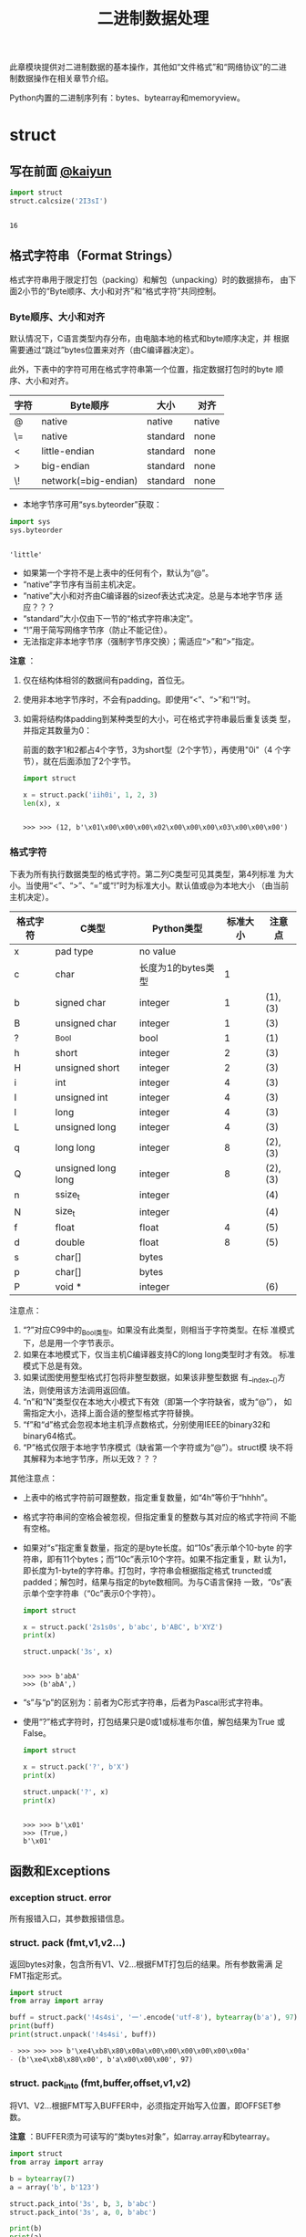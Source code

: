 #+TITLE: 二进制数据处理

此章模块提供对二进制数据的基本操作，其他如“文件格式”和“网络协议”的二进
制数据操作在相关章节介绍。

Python内置的二进制序列有：bytes、bytearray和memoryview。

* struct
** 写在前面 [[http://kaiyuan.me/2015/12/25/python-struct/][@kaiyun]]

   #+BEGIN_SRC python :session
     import struct
     struct.calcsize('2I3sI')
   #+END_SRC

   #+RESULTS:
   :
   : 16

** 格式字符串（Format Strings）
   格式字符串用于限定打包（packing）和解包（unpacking）时的数据排布，
   由下面2小节的“Byte顺序、大小和对齐”和“格式字符”共同控制。

*** Byte顺序、大小和对齐

    默认情况下，C语言类型内存分布，由电脑本地的格式和byte顺序决定，并
    根据需要通过“跳过”bytes位置来对齐（由C编译器决定）。

    此外，下表中的字符可用在格式字符串第一个位置，指定数据打包时的byte
    顺序、大小和对齐。

    | 字符 | Byte顺序             | 大小     | 对齐   |
    |------+----------------------+----------+--------|
    | @    | native               | native   | native |
    | \=   | native               | standard | none   |
    | <    | little-endian        | standard | none   |
    | >    | big-endian           | standard | none   |
    | \!   | network(=big-endian) | standard | none   |

    - 本地字节序可用“sys.byteorder”获取：

    #+BEGIN_SRC python :session
      import sys
      sys.byteorder
    #+END_SRC

    #+RESULTS:
    :
    : 'little'

    - 如果第一个字符不是上表中的任何有个，默认为“@”。
    - “native”字节序有当前主机决定。
    - “native”大小和对齐由C编译器的sizeof表达式决定。总是与本地字节序
      适应？？？
    - “standard”大小仅由下一节的“格式字符串决定”。
    - “!”用于简写网络字节序（防止不能记住）。
    - 无法指定非本地字节序（强制字节序交换）；需适应“>”和“>”指定。

    *注意* ：

    1. 仅在结构体相邻的数据间有padding，首位无。
    2. 使用非本地字节序时，不会有padding。即使用“<”、“>”和“!”时。
    3. 如需将结构体padding到某种类型的大小，可在格式字符串最后重复该类
       型，并指定其数量为0：

       前面的数字1和2都占4个字节，3为short型（2个字节），再使用"0i"（4
       个字节），就在后面添加了2个字节。

       #+BEGIN_SRC python :session
         import struct

         x = struct.pack('iih0i', 1, 2, 3)
         len(x), x
       #+END_SRC

       #+RESULTS:
       :
       : >>> >>> (12, b'\x01\x00\x00\x00\x02\x00\x00\x00\x03\x00\x00\x00')

*** 格式字符
    下表为所有执行数据类型的格式字符。第二列C类型可见其类型，第4列标准
    为大小。当使用“<”、“>”、“=”或“!”时为标准大小。默认值或@为本地大小
    （由当前主机决定）。

    | 格式字符 | C类型              | Python类型         | 标准大小 | 注意点  |
    |----------+--------------------+--------------------+----------+---------|
    | x        | pad type           | no value           |          |         |
    | c        | char               | 长度为1的bytes类型 |        1 |         |
    | b        | signed char        | integer            |        1 | (1),(3) |
    | B        | unsigned char      | integer            |        1 | (3)     |
    | ?        | _Bool              | bool               |        1 | (1)     |
    | h        | short              | integer            |        2 | (3)     |
    | H        | unsigned short     | integer            |        2 | (3)     |
    | i        | int                | integer            |        4 | (3)     |
    | I        | unsigned int       | integer            |        4 | (3)     |
    | l        | long               | integer            |        4 | (3)     |
    | L        | unsigned long      | integer            |        4 | (3)     |
    | q        | long long          | integer            |        8 | (2),(3) |
    | Q        | unsigned long long | integer            |        8 | (2),(3) |
    | n        | ssize_t            | integer            |          | (4)     |
    | N        | size_t             | integer            |          | (4)     |
    | f        | float              | float              |        4 | (5)     |
    | d        | double             | float              |        8 | (5)     |
    | s        | char[]             | bytes              |          |         |
    | p        | char[]             | bytes              |          |         |
    | P        | void *             | integer            |          | (6)     |

    注意点：

    1. “?”对应C99中的_Bool类型。如果没有此类型，则相当于字符类型。在标
       准模式下，总是用一个字节表示。
    2. 如果在本地模式下，仅当主机C编译器支持C的long long类型时才有效。
       标准模式下总是有效。
    3. 如果试图使用整型格式打包将非整型数据，如果该非整型数据
       有__index__()方法，则使用该方法调用返回值。
    4. “n”和“N”类型仅在本地大小模式下有效（即第一个字符缺省，或为“@”），
       如需指定大小，选择上面合适的整型格式字符替换。
    5. “f”和“d”格式会忽视本地主机浮点数格式，分别使用IEEE的binary32和
       binary64格式。
    6. “P”格式仅限于本地字节序模式（缺省第一个字符或为“@”）。struct模
       块不将其解释为本地字节序，所以无效？？？

    其他注意点：

    - 上表中的格式字符前可跟整数，指定重复数量，如“4h”等价于“hhhh”。
    - 格式字符串间的空格会被忽视，但指定重复的整数与其对应的格式字符间
      不能有空格。
    - 如果对“s”指定重复数量，指定的是byte长度。如“10s”表示单个10-byte
      的字符串，即有11个bytes；而“10c”表示10个字符。如果不指定重复，默
      认为1，即长度为1-byte的字符串。打包时，字符串会根据指定格式
      truncted或padded；解包时，结果与指定的byte数相同。为与C语言保持
      一致，“0s”表示单个空字符串（“0c”表示0个字符）。

      #+BEGIN_SRC python :session
      import struct

      x = struct.pack('2s1s0s', b'abc', b'ABC', b'XYZ')
      print(x)

      struct.unpack('3s', x)
      #+END_SRC
      
      #+RESULTS:
      :
      : >>> >>> b'abA'
      : >>> (b'abA',)
      
    - “s”与“p”的区别为：前者为C形式字符串，后者为Pascal形式字符串。
      
    - 使用“?”格式字符时，打包结果只是0或1或标准布尔值，解包结果为True
      或False。
      
      #+BEGIN_SRC python :session
      import struct

      x = struct.pack('?', b'X')
      print(x)

      struct.unpack('?', x)
      print(x)
      #+END_SRC
      
      #+RESULTS:
     :
     : >>> >>> b'\x01'
     : >>> (True,)
     : b'\x01'
      
** 函数和Exceptions
*** exception struct. *error*
    所有报错入口，其参数报错信息。

*** struct. *pack* (fmt,v1,v2...)
    返回bytes对象，包含所有V1、V2...根据FMT打包后的结果。所有参数需满
    足FMT指定形式。
    
    #+BEGIN_SRC python :session
      import struct
      from array import array

      buff = struct.pack('!4s4si', '一'.encode('utf-8'), bytearray(b'a'), 97)
      print(buff)
      print(struct.unpack('!4s4si', buff))
    #+END_SRC
    
    #+RESULTS:
    #+BEGIN_SRC org
    - >>> >>> >>> b'\xe4\xb8\x80\x00a\x00\x00\x00\x00\x00\x00a'
    - (b'\xe4\xb8\x80\x00', b'a\x00\x00\x00', 97)
    #+END_SRC
    
*** struct. *pack_into* (fmt,buffer,offset,v1,v2)
    将V1、V2...根据FMT写入BUFFER中，必须指定开始写入位置，即OFFSET参数。

    *注意* ：BUFFER须为可读写的“类bytes对象”，如array.array和bytearray。

    #+Begin_SRC python :session
      import struct
      from array import array

      b = bytearray(7)
      a = array('b', b'123')

      struct.pack_into('3s', b, 3, b'abc')
      struct.pack_into('3s', a, 0, b'abc')

      print(b)
      print(a)
    #+END_SRC

    #+RESULTS:
    :
    : >>> >>> >>> >>> >>> >>> >>> >>> bytearray(b'\x00\x00\x00abc\x00')
    : array('b', [97, 98, 99])

*** struct. *unpack* (fmt,buffer)
    根据FMT，将BUFFER（通过pack(FMT,..)打包的结果）解包。BUFFER中的
    byte数需与FMT指定相同。

    返回结果即使只有单个值，也为元组。

    #+BEGIN_SRC python :session
      import struct

      fmt = '3s2i'
      b = struct.pack(fmt, b'abc', 1, 2)
      struct.unpack(fmt, b)
    #+END_SRC

    #+RESULTS:
    :
    : >>> >>> >>> (b'abc', 1, 2)

*** struct. *unpack_from* (fmt,buffer,offset=0)
    从OFFSET开始，根据FMT将BUFFER解包。即时只有一个值，返回值也为元组。

    BUFFER的byte数减去OFFSET须 >= FMT指定的长度。

    #+BEGIN_SRC python :session
      import struct

      b = struct.pack('3s2i', b'abc', 1, 2)
      print(b)
      struct.unpack_from('2i', b, 4)
    #+END_SRC

    #+RESULTS:
    :
    : >>> >>> b'abc\x00\x01\x00\x00\x00\x02\x00\x00\x00'
    : (1, 2)

*** struct. *iter_unpack* (fmt,buffer)
    根据FMT迭代解包BUFFER，直到BUFFER耗尽。返回iterator对象，其中每个
    元素为FMT指定形式组成的元组。

    BUFFER的大小须为FMT自定大小的整数倍。

    #+BEGIN_SRC python :session
      import struct

      b = struct.pack('3i', 1, 2, 3)
      for x in struct.iter_unpack('i', b):
          print(x)
    #+END_SRC

    #+RESULTS:
    :
    : >>> >>> ... ... (1,)
    : (2,)
    : (3,)

*** struct. *calcsize* (fmt)
    返回格式字符串指定的大小：

    #+BEGIN_SRC python :session
      import struct

      struct.calcsize('l')
      struct.calcsize('=l')
    #+END_SRC

    #+RESULTS:
    :
    : >>> 8
    : 4

** 类
*** class struct. *Struct* (fmt)
    返回根据FMT构建的Struct对象，永远读取二进制数据。由于创建Struct对
    象时会编译FMT字符串，调用对象上的方法较之对应的函数效率更快。

    下面为Struct对象上的方法和属性：

**** *pack* (v1,v2...)
     等价于pack函数。len(result) == .size。

     #+BEGIN_SRC python :session
       import struct
       s = struct.Struct('3s2i')

       b = s.pack(b'abc', 1, 2)
       print(b)
       len(b) == s.size
     #+END_SRC

     #+RESULTS:
     :
     : >>> >>> >>> b'abc\x00\x01\x00\x00\x00\x02\x00\x00\x00'
     : True

**** *pack_into* (buffer,offset,v1,v2...)
     等价于pack_into函数。

     #+BEGIN_SRC python :session
       import struct
       s = struct.Struct('3s2i')

       ba = bytearray(12)
       s.pack_into(ba, 0, b'XYZ', 3, 7)

       print(ba)
     #+END_SRC

     #+RESULTS:
     :
     : >>> >>> >>> >>> >>> bytearray(b'XYZ\x00\x03\x00\x00\x00\x07\x00\x00\x00')

**** *unpack* (buffer)

     #+BEGIN_SRC python :session
       import struct
       s = struct.Struct('3s2i')
       b = s.pack(b'abc', 1, 2)
       s.unpack(b)
     #+END_SRC

     #+RESULTS:
     :
     : >>> >>> (b'abc', 1, 2)

**** *unpack_from* (buffer,offset=0)

     #+BEGIN_SRC python :session
       import struct
       s = struct.Struct('3s2i')

       b = s.pack(b'XYZ', 3, 7)
       s.unpack_from(b, 0)
     #+END_SRC

     #+RESULTS:
     :
     : >>> >>> >>> (b'XYZ', 3, 7)

**** *iter_unpack* (buffer)

     #+BEGIN_SRC python :session
       import struct
       s = struct.Struct('3i')
       b = s.pack(1, 2, 3)

       s1 = struct.Struct('i')
       for x in s1.iter_unpack(b):
           print(x)
     #+END_SRC

     #+RESULTS:
     :
     : >>> >>> >>> >>> ... ... (1,)
     : (2,)
     : (3,)

**** *format*
     返回构建对象时的格式字符串。

     #+BEGIN_SRC python :session
       import struct

       s = struct.Struct('3s2i')
       s.format
     #+END_SRC

     #+RESULTS:
     :
     : >>> >>> b'3s2i'

**** *size*
     返回格式字符串指定的byte数。

     #+BEGIN_SRC python :session
       import struct

       s = struct.Struct('3s2i')
       s.size
     #+END_SRC

     #+RESULTS:
     :
     : >>> >>> 12

** 举例
   整数基本打包和解包：

   #+BEGIN_SRC python :session
     import struct

     struct.pack('=hhl', 1, 2, 3)
     struct.unpack('=hhl', struct.pack('=hhl', 1, 2, 3))
     struct.calcsize('=hhl')
   #+END_SRC

   #+RESULTS:
   :
   : >>> b'\x01\x00\x02\x00\x03\x00\x00\x00'
   : (1, 2, 3)
   : 8

   解包结果可赋值变量，或named元组：

   #+BEGIN_SRC python :session
     import struct
     from collections import namedtuple

     record = b'raymond   \x32\x12\x08\x01\x08'

     name, serialnum, school, gradelevel = struct.unpack('<10sHHb', record)
     print(name, serialnum, school, gradelevel)

     Student = namedtuple('Student', 'name serialnum school gradelevel')
     Student._make(struct.unpack('<10sHHb', record))
   #+END_SRC

   #+RESULTS:
   :
   : >>> >>> >>> >>> >>> b'raymond   ' 4658 264 8
   : >>> >>> Student(name=b'raymond   ', serialnum=4658, school=264, gradelevel=8)

   由于需要padding，格式字符串的顺序会影响大小：

   #+BEGIN_SRC python :session
     import struct

     struct.pack('ci', b'*', 0x12131415)
     struct.pack('ic', 0x12131415, b'*')

     struct.calcsize('ci'), struct.calcsize('ic')
   #+END_SRC

   #+RESULTS:
   :
   : >>> b'*\x00\x00\x00\x15\x14\x13\x12'
   : b'\x15\x14\x13\x12*'
   : >>> (8, 5)

   在本地大小和对齐模式下，可在可行字符前添加数字0强制对齐：

   #+BEGIN_SRC python :session
     import struct

     struct.pack('llh', 1, 2, 3)
     struct.pack('lll', 1, 2, 3)
     struct.pack('llh0l', 1, 2, 3)

     struct.pack('=llh', 1, 2, 3)
     struct.pack('=llh0l', 1, 2, 3)
   #+END_SRC

   #+RESULTS:
   :
   : >>> b'\x01\x00\x00\x00\x00\x00\x00\x00\x02\x00\x00\x00\x00\x00\x00\x00\x03\x00'
   : b'\x01\x00\x00\x00\x00\x00\x00\x00\x02\x00\x00\x00\x00\x00\x00\x00\x03\x00\x00\x00\x00\x00\x00\x00'
   : b'\x01\x00\x00\x00\x00\x00\x00\x00\x02\x00\x00\x00\x00\x00\x00\x00\x03\x00\x00\x00\x00\x00\x00\x00'
   : >>> b'\x01\x00\x00\x00\x02\x00\x00\x00\x03\x00'
   : b'\x01\x00\x00\x00\x02\x00\x00\x00\x03\x00'

* codecs - 译码注册和基础类 （待续）
  此模块为标准Python“译码器（codecs，含编码器encoder和解码器decoders）”提
  高基础类，并提高Python内部“译码注册（codec registry，处理解码器和查
  询过程中的错误）”。大多数标准译码都是针对文本，即将文本编码为bytes对
  象，但也有译码器可将文本编码为文本，将bytes编码为bytes。通过定制，可
  使译码器实现任意类型间的编码和解码，但此模块的一些特性使得只适用于文
  本编码和解码，或将文本编码为bytes。？？？
  
** 模块内容
*** 函数
    此模块提供下列函数来编码和解码任意“译码器”：
**** codecs. *encode* (obj,encoding='utf-8',errors='strict')
     使用ENCODING的译码器编码OBJ。

     ERRORS用于指定错误处理策略。默认为“strict”，即编码时如果发生错误，
     则抛出ValueError错误（或更具体的子类，如UnicodeEncodeError）。具
     体可选值见后文。

     #+BEGIN_SRC python :session
       import codecs
       codecs.encode('ab一')
       codecs.encode('ab一', 'gb2312')
     #+END_SRC

     #+RESULTS:
     :
     : b'ab\xe4\xb8\x80'
     : b'ab\xd2\xbb'

**** codecs. *decode* (obj,encoding='utf-8',errors='strict')
     使用ENCODING的译码器解码OBJ。

     ERRORS参数同codecs.encode函数。

     #+BEGIN_SRC python :session
       import codecs
       x = codecs.encode('ab一')
       codecs.decode(x)
     #+END_SRC

     #+RESULTS:
     :
     : >>> 'ab一'

**** codecs. *lookup* (encoding)
     根据ENCODING在Python的译码器注册中查找译码器，如果找到则返回
     CodecInfo对象。

     现在译码器注册缓存中查找，不能找到再扫描已注册的搜索函数。如果不
     能找到CodecInfo对象，抛出LookupError错误；如果能找到，则将
     CodecInfo对象存储到注册缓存中，并返回。

     #+BEGIN_SRC python :session
       import codecs
       codecs.lookup('utf-8')
       codecs.lookup('不存在')
     #+END_SRC

     #+RESULTS:
     :
     : <codecs.CodecInfo object for encoding utf-8 at 0x7f9459e13588>
     : Traceback (most recent call last):
     :   File "<stdin>", line 1, in <module>
     : LookupError: unknown encoding: 不存在

**** class codecs. *CodecInfo* (encode,decode,streamreader=None,streamwriter=None,incrementalencoder=None,incrementaldecoder=None,name=None)
     查找译码器注册时译码器的详细信息。构造器的参数对应译码器对象的属
     性：

***** *name*
      编码名称。

      #+BEGIN_SRC python :session
        import codecs
        encoder = codecs.lookup('utf-8')
        encoder.name
      #+END_SRC

      #+RESULTS:
      :
      : >>> 'utf-8'

***** *encode*
***** *decode*
      “无状态（stateless）”编码和解码函数。须为与译码器的encode()和
      decode()方法有相同接口的函数或方法，且需以“无状态”形象实现。？？？

      #+BEGIN_SRC python :session
        import codecs
        codecs.lookup('utf-8').encode
        codecs.lookup('utf-8').decode
      #+END_SRC

      #+RESULTS:
      :
      : <built-in function utf_8_encode>
      : <function decode at 0x7f75c97ba1e0>

***** *incrementalencoder*
***** *incrementaldecoder*
      “增量式（incremental）”编码和解码类或工厂函数。需分别与基础类
      IncrementalEncoder和IncrementalDecoder有相同接口。增量式译码器可
      保存状态。？？？

      #+BEGIN_SRC python :session
        import codecs
        utf8_codec = codecs.lookup('utf-8')
        utf8_codec.incrementalencoder
        utf8_codec.incrementaldecoder
      #+END_SRC

      #+RESULTS:
      :
      : >>> <class 'encodings.utf_8.IncrementalEncoder'>
      : <class 'encodings.utf_8.IncrementalDecoder'>

***** *streamwriter*
***** *streamreader*
      “流（stream）”读写类或工厂函数。需分别与基础类Streamwriter和
      Streamreader有相同接口。流式译码器可保存状态。

**** 查询简化函数
     为方便获取译码器不同属性，提供下面函数。其实质还是调用了lookup()
     函数进行查找：

***** codecs. *getencoder* (encoding)
      查找ENCODING对应译码器，返回其编码函数。如果不能找到ENCODING的译
      码器，则抛出LookupError错误。

      #+BEGIN_SRC python :session
        import codecs
        utf8_encoder = codecs.getencoder('utf-8')
        x = utf8_encoder('ab一')
        print(x)
        codecs.decode(x[0])
      #+END_SRC

      #+RESULTS:
      :
      : >>> >>> (b'ab\xe4\xb8\x80', 3)
      : 'ab一'

***** codecs. *getdecoder* (encoding)
      查找ENCODING对应的译码器，返回其解码函数。如果不能找到ENCODING的
      译码器，则抛出LookupError错误。

      #+BEGIN_SRC python :session
        import codecs
        utf8_decode = codecs.getdecoder('utf-8')
        utf8_decode(bytes('一二三', 'utf-8'))
      #+END_SRC

      #+RESULTS:
      :
      : >>> ('一二三', 9)

***** codecs. *getincrementalencoder* (encoding)
      查找ENCODING对应译码器的增量式编码函数或类。如果不能找到ENCODING
      对应的译码器，则抛出LookupError错误。

      #+BEGIN_SRC python :session
        import codecs
        utf8_incrementalencoder = codecs.getincrementalencoder('utf-8')
        utf8_incrementalencoder
      #+END_SRC

      #+RESULTS:
      :
      : >>> <class 'encodings.utf_8.IncrementalEncoder'>

***** codecs. *getincrementaldecoder* (encoding)
      查询ENCODING对应译码器的增量式解码函数或类。如果不能找打ENCODING
      对应的译码器，则抛出LookupError错误。

      #+BEGIN_SRC python :session
        import codecs
        codecs.getincrementaldecoder('utf-8')
      #+END_SRC

      #+RESULTS:
      :
      : <class 'encodings.utf_8.IncrementalDecoder'>

***** codecs. *getreader* (encoding)
      查找ENCODING对应译码器的StreamReader函数或类。如果不能找到
      ENCODING对应的译码器，则抛出LookupError错误。

      #+BEGIN_SRC python :session
        import codecs
        codecs.getreader('utf-8')
      #+END_SRC

      #+RESULTS:
      :
      : <class 'encodings.utf_8.StreamReader'>

***** codecs. *getwriter* (encoding)
      查找ENCODING对应译码器的StreamWriter函数或类。如果不能找到
      ENCODING对应的译码器，则抛出LookupError错误。

      #+BEGIN_SRC python :session
        import codecs
        codecs.getwriter('utf-8')
      #+END_SRC

      #+RESULTS:
      :
      : <class 'encodings.utf_8.StreamWriter'>

**** codecs. *register* (search_function)

**** codecs. *open* (filename,mode='r',encoding=None,errors='strict',buffering=1)
**** codecs. *EncodeFile* (file,data_encoding,file_encoding=None,errors='strict')
**** codecs. *iterencode* (iterator,encoding,errors='strict',**kwargs)
*** 常量
** 译码器基础类
** 编码和解码
** 标准编码
** Python特定编码
*** 文本编码
*** 二进制转换
*** 文本转换
** encodings.idna - 国际化域名
** encodings.mbcs - Windows ANSI codepage
** encodings.utf_8_sig - UTF-8 codec with BOM signature

